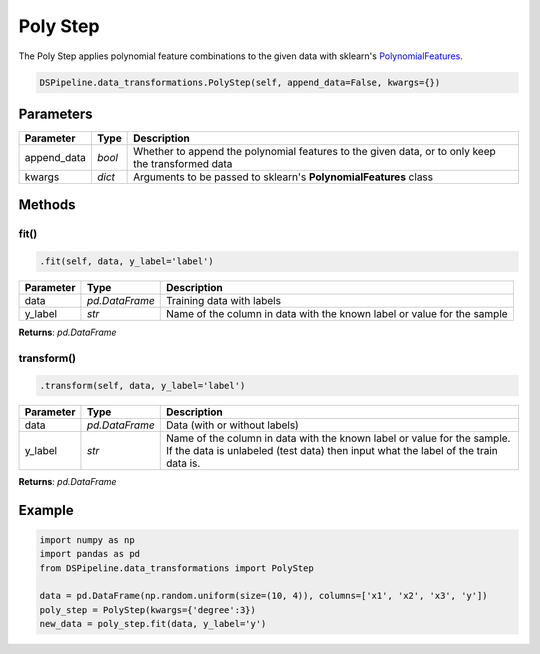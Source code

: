 Poly Step
=========

The Poly Step applies polynomial feature combinations to the given data with sklearn's PolynomialFeatures_.

.. _PolynomialFeatures: https://scikit-learn.org/stable/modules/generated/sklearn.preprocessing.PolynomialFeatures.html


.. code-block:: python

    DSPipeline.data_transformations.PolyStep(self, append_data=False, kwargs={})

Parameters
----------

+---------------+----------+---------------------------------------------------------------------------------------------------+
| **Parameter** | **Type** | **Description**                                                                                   |
+===============+==========+===================================================================================================+
| append_data   | *bool*   | Whether to append the polynomial features to the given data, or to only keep the transformed data |
+---------------+----------+---------------------------------------------------------------------------------------------------+
| kwargs        | *dict*   | Arguments to be passed to sklearn's **PolynomialFeatures** class                                  |
+---------------+----------+---------------------------------------------------------------------------------------------------+


Methods
-------

fit()
``````

.. code-block:: python

    .fit(self, data, y_label='label')

+---------------+----------------+-------------------------------------------------------------------------+
| **Parameter** | **Type**       | **Description**                                                         |
+===============+================+=========================================================================+
| data          | *pd.DataFrame* | Training data with labels                                               |
+---------------+----------------+-------------------------------------------------------------------------+
| y_label       | *str*          | Name of the column in data with the known label or value for the sample |
+---------------+----------------+-------------------------------------------------------------------------+

**Returns**: *pd.DataFrame*

transform()
````````````

.. code-block:: python

    .transform(self, data, y_label='label')

+------------------------+----------------+---------------------------------------------------------------------------------------------------------------------------------------------------------------+
| **Parameter**          | **Type**       | **Description**                                                                                                                                               |
+========================+================+===============================================================================================================================================================+
| data                   | *pd.DataFrame* | Data (with or without labels)                                                                                                                                 |
+------------------------+----------------+---------------------------------------------------------------------------------------------------------------------------------------------------------------+
| y_label                | *str*          | Name of the column in data with the known label or value for the sample. If the data is unlabeled (test data) then input what the label of the train data is. |
+------------------------+----------------+---------------------------------------------------------------------------------------------------------------------------------------------------------------+

**Returns**: *pd.DataFrame*


Example
-------

.. code-block:: python

    import numpy as np
    import pandas as pd
    from DSPipeline.data_transformations import PolyStep

    data = pd.DataFrame(np.random.uniform(size=(10, 4)), columns=['x1', 'x2', 'x3', 'y'])
    poly_step = PolyStep(kwargs={'degree':3})
    new_data = poly_step.fit(data, y_label='y')
